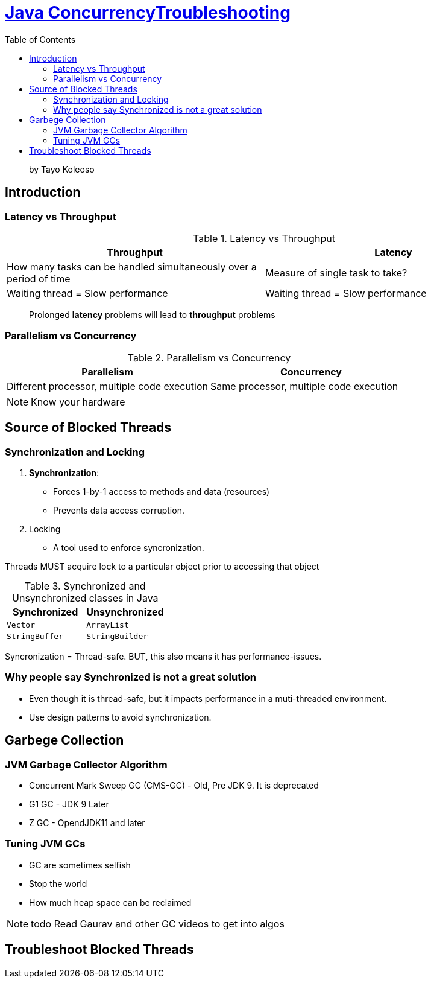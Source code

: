 = https://www.linkedin.com/learning/java-concurrency-troubleshooting-latency-and-throughput/welcome-to-high-performing-java-applications[Java ConcurrencyTroubleshooting]
:toc:
:icons: font

> by Tayo Koleoso 


== Introduction

=== Latency vs Throughput

.Latency vs Throughput
[options=header]
|===
| Throughput | Latency
| How many tasks can be handled simultaneously over a period of time | Measure of single task to take?
| Waiting thread = Slow performance | Waiting thread = Slow performance
|===

> Prolonged *latency* problems will lead to *throughput* problems

=== Parallelism vs Concurrency

.Parallelism vs Concurrency
[options=header]
|===
| Parallelism | Concurrency
| Different processor, multiple code execution | Same processor, multiple code execution
|===

NOTE: Know your hardware


== Source of Blocked Threads

=== Synchronization and Locking

1. **Synchronization**: 
    - Forces 1-by-1 access to methods and data (resources)
    - Prevents data access corruption.

2. Locking
    - A tool used to enforce syncronization.
    
Threads MUST acquire lock to a particular object prior to accessing that object    
     

.Synchronized and Unsynchronized classes in Java
[options=header]
|===

| Synchronized | Unsynchronized
| `Vector` | `ArrayList`
| `StringBuffer` | `StringBuilder`
|===

[red]#Syncronization = Thread-safe.#
[green]#BUT, this also means it has performance-issues.#

=== Why people say Synchronized is not a great solution

- Even though it is thread-safe, but it impacts performance in a muti-threaded environment.
- Use design patterns to avoid synchronization.


== Garbege Collection 


=== JVM Garbage Collector Algorithm

- Concurrent Mark Sweep GC (CMS-GC) - Old, Pre JDK 9. It is deprecated
- G1 GC - JDK 9 Later
- Z GC - OpendJDK11 and later

=== Tuning JVM GCs

- GC are sometimes selfish 
- Stop the world
- How much heap space can be reclaimed

NOTE: todo Read Gaurav and other GC videos to get into algos


== Troubleshoot Blocked Threads




